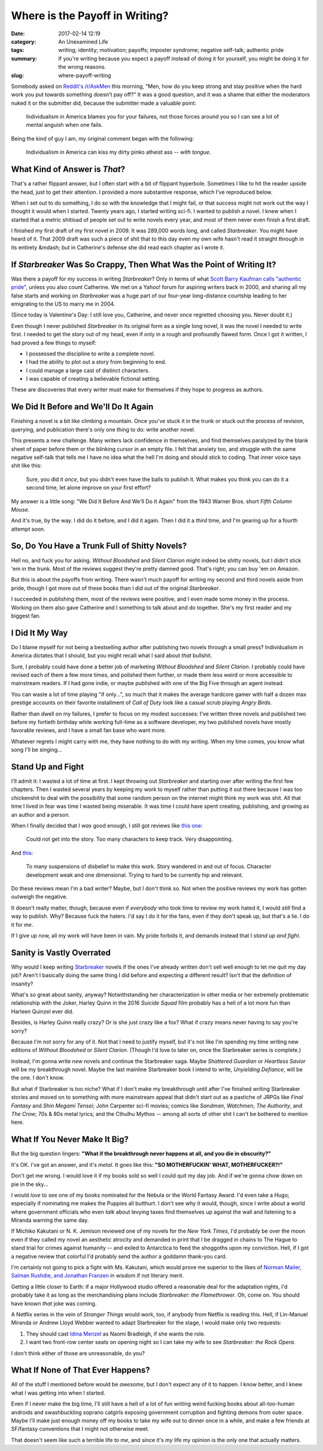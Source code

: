 Where is the Payoff in Writing?
###############################

:date: 2017-02-14 12:19
:category: An Unexamined Life
:tags: writing; identity; motivation; payoffs; imposter syndrome; negative self-talk; authentic pride
:summary: If you're writing because you expect a payoff instead of doing it for yourself, you might be doing it for the wrong reasons.
:slug: where-payoff-writing


Somebody asked on `Reddit's /r/AskMen
<https://www.reddit.com/r/AskMen/>`_ this morning, "Men, how do you keep
strong and stay positive when the hard work you put towards something
doesn't pay off?" It was a good question, and it was a shame that either
the moderators nuked it or the submitter did, because the submitter made
a valuable point:

    Individualism in America blames you for your failures, not those
    forces around you so I can see a lot of mental anguish when one
    fails.

Being the kind of guy I am, my original comment began with the
following:

    Individualism in America can kiss my dirty pinko atheist ass --
    *with tongue*.

What Kind of Answer is *That*?
==============================

That's a rather flippant answer, but I often start with a bit of
flippant hyperbole. Sometimes I like to hit the reader upside the head,
just to get their attention. I provided a more substantive response,
which I've reproduced below.

When I set out to do something, I do so with the knowledge that I might
fail, or that success might not work out the way I thought it would
when I started. Twenty years ago, I started writing sci-fi. I wanted to
publish a novel. I knew when I started that a metric shitload of people
set out to write novels every year, and most of them never even finish a
first draft.

I finished my first draft of my first novel in 2009. It was 289,000
words long, and called *Starbreaker*. You might have heard of it.
That 2009 draft was such a piece of shit that to this day even my own
wife hasn't read it straight through in its entirety &mdash; but in
Catherine's defense she did read each chapter as I wrote it.

If *Starbreaker* Was So Crappy, Then What Was the Point of Writing It?
======================================================================

Was there a payoff for my success in writing *Starbreaker*? Only
in terms of what `Scott Barry Kaufman calls "authentic pride"
<https://www.psychologytoday.com/blog/beautiful-minds/201207/pride-and-c
reativity>`_, unless you also count Catherine. We met on a Yahoo! forum
for aspiring writers back in 2000, and sharing all my false starts and
working on *Starbreaker* was a huge part of our four-year long-distance
courtship leading to her emigrating to the US to marry me in 2004.

(Since today is Valentine's Day: I still love you, Catherine, and never
once regretted choosing you. Never doubt it.)

Even though I never published *Starbreaker* in its original form as a
single long novel, it was the novel I needed to write first. I needed
to get the story out of my head, even if only in a rough and profoundly
flawed form. Once I got it written, I had proved a few things to myself:

- I possessed the discipline to write a complete novel.
- I had the ability to plot out a story from beginning to end.
- I could manage a large cast of distinct characters.
- I was capable of creating a believable fictional setting.

These are discoveries that every writer must make for themselves if they
hope to progress as authors.

We Did It Before and We'll Do It Again
======================================

Finishing a novel is a bit like climbing a mountain. Once you've stuck
it in the trunk or stuck out the process of revision, querying, and
publication there's only one thing to do: write another novel.

This presents a new challenge. Many writers lack confidence in
themselves, and find themselves paralyzed by the blank sheet of paper
before them or the blinking cursor in an empty file. I felt that anxiety
too, and struggle with the same negative self-talk that tells me I have
no idea what the hell I'm doing and should stick to coding. That inner
voice says shit like this:

    Sure, you did it *once*, but you didn't even have the balls to
    publish it. What makes you think you can do it a second time, let
    alone improve on your first effort?

My answer is a little song: "We Did It Before And We'll Do It Again"
from the 1943 Warner Bros. short *Fifth Column Mouse*.

.. raw:: html

    <iframe width="560" height="315" src="https://www.youtube-nocookie.com/embed/b7wq--FB_l" frameborder="0" allow="autoplay; encrypted-media" allowfullscreen></iframe>

And it's true, by the way. I did do it before, and I did it again. Then
I did it a *third* time, and I'm gearing up for a fourth attempt soon.

So, Do You Have a Trunk Full of Shitty Novels?
==============================================

Hell no, and fuck you for asking. *Without Bloodshed* and *Silent
Clarion* might indeed be shitty novels, but I didn't stick 'em in the
trunk. Most of the reviews suggest they're pretty damned good. That's
right; you can buy 'em on Amazon.

But this is about the payoffs from writing. There wasn't much payoff for
writing my second and third novels aside from pride, though I got more
out of these books than I did out of the original *Starbreaker*.

I succeeded in publishing them, most of the reviews were positive, and I
even made some money in the process. Working on them also gave Catherine
and I something to talk about and do together. She's my first reader and
my biggest fan.

I Did It My Way
===============

Do I blame myself for not being a bestselling author after publishing
two novels through a small press? Individualism in America dictates that
I should, but you might recall what I said about *that* bullshit.

Sure, I probably could have done a better job of marketing *Without
Bloodshed* and *Silent Clarion*. I probably could have revised each of
them a few more times, and polished them further, or made them less
weird or more accessible to mainstream readers. If I had gone indie, or
maybe published with one of the Big Five through an agent instead.

You can waste a lot of time playing "if only...", so much that it makes
the average hardcore gamer with half a dozen max prestige accounts on
their favorite installment of *Call of Duty* look like a casual scrub
playing *Angry Birds*.

Rather than dwell on my failures, I prefer to focus on my modest
successes: I've written three novels and published two before my
fortieth birthday while working full-time as a software developer, my
two published novels have mostly favorable reviews, and I have a small
fan base who want more.

Whatever regrets I might carry with me, they have nothing to do with my
writing. When my time comes, you know what song I'll be singing...

.. raw:: html

    <iframe width="560" height="315" src="https://www.youtube-nocookie.com/embed/egY8rUpxqc" frameborder="0" allow="autoplay; encrypted-media" allowfullscreen></iframe>

Stand Up and Fight
==================

I'll admit it: I wasted a lot of time at first. I kept throwing out
*Starbreaker* and starting over after writing the first few chapters.
Then I wasted several years by keeping my work to myself rather than
putting it out there because I was too chickenshit to deal with the
possibility that some random person on the internet might think my
work was shit. All that time I lived in fear was time I wasted being
miserable. It was time I could have spent creating, publishing, and
growing as an author and a person.

When I finally decided that I *was* good enough, I still got reviews
like `this one <https://www.amazon.com/review/R1H1O6IZFHC1EH/>`_:

    Could not get into the story. Too many characters to keep track.
    Very disappointing.

And `this <https://www.amazon.com/review/R1JR2SQKHJ54EE/>`_:

    To many suspensions of disbelief to make this work. Story wandered
    in and out of focus. Character development weak and one dimensional.
    Trying to hard to be currently hip and relevant.

Do these reviews mean I'm a bad writer? Maybe, but I don't think so. Not
when the positive reviews my work has gotten outweigh the negative.

It doesn't really matter, though, because even if *everybody* who took
time to review my work hated it, I would *still* find a way to publish.
Why? Because fuck the haters. I'd say I do it for the fans, even if they
don't speak up, but that's a lie. I do it for *me*.

If I give up now, all my work will have been in vain. My pride forbids
it, and demands instead that I *stand up and fight*.

.. raw:: html

    <iframe width="560" height="315" src="https://www.youtube-nocookie.com/embed/7woW7DmnR0E" frameborder="0" allow="autoplay; encrypted-media" allowfullscreen></iframe>

Sanity is Vastly Overrated
==========================

Why would I keep writing `Starbreaker </starbreaker/>`_ novels if the
ones I've already written don't sell well enough to let me quit my day
job? Aren't I basically doing the same thing I did before and expecting
a different result? Isn't that the definition of insanity?

What's so great about sanity, anyway? Notwithstanding her
characterization in other media or her extremely problematic
relationship with the Joker, Harley Quinn in the 2016 *Suicide Squad*
film probably has a hell of a lot more fun than Harleen Quinzel ever
did.

.. raw:: html

    <iframe width="560" height="315" src="https://www.youtube-nocookie.com/embed/dAhZqLXDx5" frameborder="0" allow="autoplay; encrypted-media" allowfullscreen></iframe>

Besides, is Harley Quinn really crazy? Or is she just crazy like a fox?
What if crazy means never having to say you're sorry?

Because I'm not sorry for any of it. Not that I need to justify myself,
but it's not like I'm spending my time writing new editions of *Without
Bloodshed* or *Silent Clarion*. (Though I'd love to later on, once the
Starbreaker series is complete.)

Instead, I'm gonna write *new* novels and continue the Starbreaker saga.
Maybe *Shattered Guardian* or *Heartless Savior* will be my breakthrough
novel. Maybe the last mainline Starbreaker book I intend to write,
*Unyielding Defiance*, will be the one. I don't know.

But what if Starbreaker is too niche? What if I don't make my
breakthrough until after I've finished writing Starbreaker stories and
moved on to something with more mainstream appeal that didn't start out
as a pastiche of JRPGs like *Final Fantasy* and *Shin Megami Tensei*;
John Carpenter sci-fi movies; comics like *Sandman*, *Watchmen*, *The
Authority*, and *The Crow*; 70s & 80s metal lyrics; and the Cthulhu
Mythos -- among all sorts of other shit I can't be bothered to mention
here.

What If You Never Make It Big?
==============================

But the big question lingers: **"What if the breakthrough never happens
at all, and you die in obscurity?"**

It's OK. I've got an answer, and it's *metal*. It goes like this: **"SO
MOTHERFUCKIN' WHAT, MOTHERFUCKER?!"**

Don't get me wrong. I would love it if my books sold so well I could
quit my day job. And if we're gonna chow down on pie in the sky...

I would *love* to see one of my books nominated for the Nebula or the
World Fantasy Award. I'd even take a Hugo; especially if nominating me
makes the Puppies all butthurt. I don't see why it would, though, since
I write about a world where government officials who even *talk* about
levying taxes find themselves up against the wall and listening to a
Miranda warning the same day.

If Michiko Kakutani or N. K. Jemison reviewed one of my novels for the
*New York Times*, I'd probably be over the moon even if they called my
novel an aesthetic atrocity and demanded in print that I be dragged in
chains to The Hague to stand trial for crimes against humanity -- and
exiled to Antarctica to feed the shoggoths upon my conviction. Hell, if
I got a negative review that colorful I'd probably send the author a
goddamn thank-you card.

I'm certainly not going to pick a fight with Ms.
Kakutani, which would prove me superior to the likes of
`Norman Mailer, Salman Rushdie, and Jonathan Franzen
<https://www.theguardian.com/books/booksblog/2008/may/01/dontmesswithmic
hikokakutan>`_ in wisdom if not literary merit.

Getting a little closer to Earth: if a major Hollywood studio offered a
reasonable deal for the adaptation rights, I'd probably take it as long
as the merchandising plans include *Starbreaker: the Flamethrower*. Oh,
come on. You should have known *that* joke was coming.

.. raw:: html

    <iframe width="560" height="315" src="https://www.youtube-nocookie.com/embed/fgRFQJCHcPw" frameborder="0" allow="autoplay; encrypted-media" allowfullscreen></iframe>

A Netflix series in the vein of *Stranger Things* would work, too, if
anybody from Netflix is reading this. Hell, if Lin-Manuel Miranda or
Andrew Lloyd Webber wanted to adapt Starbreaker for the stage, I would
make only two requests:

1. They should cast `Idina Menzel <https://idinamenzel.com/>`_ as Naomi Bradleigh, if she wants the role.
2. I want two front-row center seats on opening night so I can take my wife to see *Starbreaker: the Rock Opera*.

I don't think either of those are unreasonable, do you?

What If None of That Ever Happens?
==================================

All of the stuff I mentioned before would be *awesome*, but I don't
expect any of it to happen. I know better, and I knew what I was getting
into when I started.

Even if I never make the big time, I'll still have a hell of a lot
of fun writing weird fucking books about all-too-human androids and
swashbuckling soprano catgirls exposing government corruption and
fighting demons from outer space. Maybe I'll make just enough money off
my books to take my wife out to dinner once in a while, and make a few
friends at SF/fantasy conventions that I might not otherwise meet.

That doesn't seem like such a terrible life to *me*, and since it's *my*
life my opinion is the only one that actually matters.
